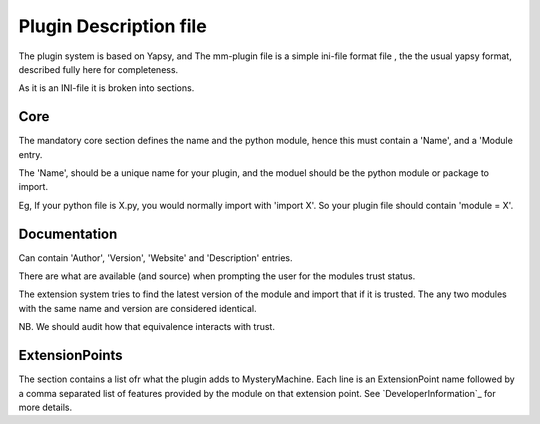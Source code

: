 Plugin Description file
=======================

The plugin system is based on Yapsy, and The mm-plugin file is a simple ini-file format file , the the usual yapsy format, described fully here for completeness.

As it is an INI-file it is broken into sections.


Core
----
The mandatory core section defines the name and the python module, hence this must contain a 'Name', and a 'Module entry.

The 'Name', should be a unique name for your plugin, and the moduel
should be the python module or package to import.

Eg, If your python file is X.py, you would normally import with
'import X'. So your plugin file should contain 'module = X'.


Documentation
-------------
Can contain  'Author', 'Version', 'Website' and 'Description' entries.

There are what are available (and source) when prompting the user for
the modules trust status.

The extension system tries to find the latest version of the module
and import that if it is trusted. The any two modules with the 
same name and version are considered identical. 

NB. We should audit how that equivalence interacts with trust.


ExtensionPoints
---------------

The section contains a list ofr what the plugin adds to 
MysteryMachine. Each line is an ExtensionPoint name followed by
a comma separated list of features provided by the module
on that extension point. See `DeveloperInformation`_ for more
details.
